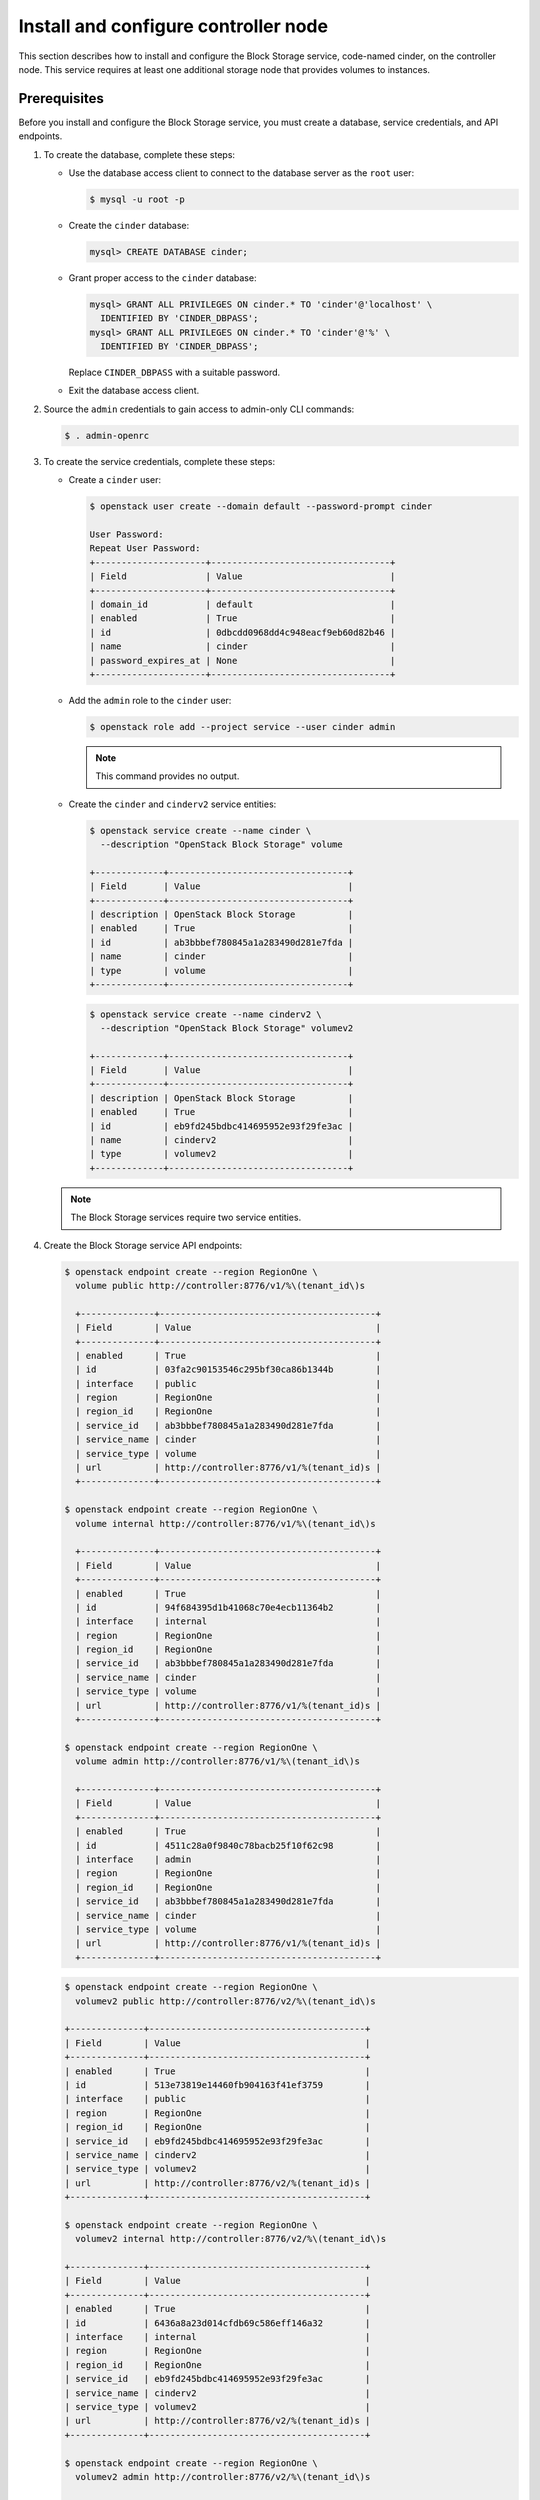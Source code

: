 .. _cinder-controller:

Install and configure controller node
~~~~~~~~~~~~~~~~~~~~~~~~~~~~~~~~~~~~~

This section describes how to install and configure the Block
Storage service, code-named cinder, on the controller node. This
service requires at least one additional storage node that provides
volumes to instances.

Prerequisites
-------------

Before you install and configure the Block Storage service, you
must create a database, service credentials, and API endpoints.

#. To create the database, complete these steps:

   * Use the database access client to connect to the database
     server as the ``root`` user:

     .. code-block:: console

        $ mysql -u root -p

     .. end

   * Create the ``cinder`` database:

     .. code-block:: console

        mysql> CREATE DATABASE cinder;

     .. end

   * Grant proper access to the ``cinder`` database:

     .. code-block:: console

        mysql> GRANT ALL PRIVILEGES ON cinder.* TO 'cinder'@'localhost' \
          IDENTIFIED BY 'CINDER_DBPASS';
        mysql> GRANT ALL PRIVILEGES ON cinder.* TO 'cinder'@'%' \
          IDENTIFIED BY 'CINDER_DBPASS';

     .. end

     Replace ``CINDER_DBPASS`` with a suitable password.

   * Exit the database access client.

#. Source the ``admin`` credentials to gain access to admin-only
   CLI commands:

   .. code-block:: console

      $ . admin-openrc

   .. end

#. To create the service credentials, complete these steps:

   * Create a ``cinder`` user:

     .. code-block:: console

        $ openstack user create --domain default --password-prompt cinder

        User Password:
        Repeat User Password:
        +---------------------+----------------------------------+
        | Field               | Value                            |
        +---------------------+----------------------------------+
        | domain_id           | default                          |
        | enabled             | True                             |
        | id                  | 0dbcdd0968dd4c948eacf9eb60d82b46 |
        | name                | cinder                           |
        | password_expires_at | None                             |
        +---------------------+----------------------------------+


     .. end

   * Add the ``admin`` role to the ``cinder`` user:

     .. code-block:: console

        $ openstack role add --project service --user cinder admin

     .. end

     .. note::

        This command provides no output.

   * Create the ``cinder`` and ``cinderv2`` service entities:

     .. code-block:: console

        $ openstack service create --name cinder \
          --description "OpenStack Block Storage" volume

        +-------------+----------------------------------+
        | Field       | Value                            |
        +-------------+----------------------------------+
        | description | OpenStack Block Storage          |
        | enabled     | True                             |
        | id          | ab3bbbef780845a1a283490d281e7fda |
        | name        | cinder                           |
        | type        | volume                           |
        +-------------+----------------------------------+

     .. end

     .. code-block:: console

        $ openstack service create --name cinderv2 \
          --description "OpenStack Block Storage" volumev2

        +-------------+----------------------------------+
        | Field       | Value                            |
        +-------------+----------------------------------+
        | description | OpenStack Block Storage          |
        | enabled     | True                             |
        | id          | eb9fd245bdbc414695952e93f29fe3ac |
        | name        | cinderv2                         |
        | type        | volumev2                         |
        +-------------+----------------------------------+

     .. end

   .. note::

      The Block Storage services require two service entities.

#. Create the Block Storage service API endpoints:

   .. code-block:: console

      $ openstack endpoint create --region RegionOne \
        volume public http://controller:8776/v1/%\(tenant_id\)s

        +--------------+-----------------------------------------+
        | Field        | Value                                   |
        +--------------+-----------------------------------------+
        | enabled      | True                                    |
        | id           | 03fa2c90153546c295bf30ca86b1344b        |
        | interface    | public                                  |
        | region       | RegionOne                               |
        | region_id    | RegionOne                               |
        | service_id   | ab3bbbef780845a1a283490d281e7fda        |
        | service_name | cinder                                  |
        | service_type | volume                                  |
        | url          | http://controller:8776/v1/%(tenant_id)s |
        +--------------+-----------------------------------------+

      $ openstack endpoint create --region RegionOne \
        volume internal http://controller:8776/v1/%\(tenant_id\)s

        +--------------+-----------------------------------------+
        | Field        | Value                                   |
        +--------------+-----------------------------------------+
        | enabled      | True                                    |
        | id           | 94f684395d1b41068c70e4ecb11364b2        |
        | interface    | internal                                |
        | region       | RegionOne                               |
        | region_id    | RegionOne                               |
        | service_id   | ab3bbbef780845a1a283490d281e7fda        |
        | service_name | cinder                                  |
        | service_type | volume                                  |
        | url          | http://controller:8776/v1/%(tenant_id)s |
        +--------------+-----------------------------------------+

      $ openstack endpoint create --region RegionOne \
        volume admin http://controller:8776/v1/%\(tenant_id\)s

        +--------------+-----------------------------------------+
        | Field        | Value                                   |
        +--------------+-----------------------------------------+
        | enabled      | True                                    |
        | id           | 4511c28a0f9840c78bacb25f10f62c98        |
        | interface    | admin                                   |
        | region       | RegionOne                               |
        | region_id    | RegionOne                               |
        | service_id   | ab3bbbef780845a1a283490d281e7fda        |
        | service_name | cinder                                  |
        | service_type | volume                                  |
        | url          | http://controller:8776/v1/%(tenant_id)s |
        +--------------+-----------------------------------------+

   .. end

   .. code-block:: console

      $ openstack endpoint create --region RegionOne \
        volumev2 public http://controller:8776/v2/%\(tenant_id\)s

      +--------------+-----------------------------------------+
      | Field        | Value                                   |
      +--------------+-----------------------------------------+
      | enabled      | True                                    |
      | id           | 513e73819e14460fb904163f41ef3759        |
      | interface    | public                                  |
      | region       | RegionOne                               |
      | region_id    | RegionOne                               |
      | service_id   | eb9fd245bdbc414695952e93f29fe3ac        |
      | service_name | cinderv2                                |
      | service_type | volumev2                                |
      | url          | http://controller:8776/v2/%(tenant_id)s |
      +--------------+-----------------------------------------+

      $ openstack endpoint create --region RegionOne \
        volumev2 internal http://controller:8776/v2/%\(tenant_id\)s

      +--------------+-----------------------------------------+
      | Field        | Value                                   |
      +--------------+-----------------------------------------+
      | enabled      | True                                    |
      | id           | 6436a8a23d014cfdb69c586eff146a32        |
      | interface    | internal                                |
      | region       | RegionOne                               |
      | region_id    | RegionOne                               |
      | service_id   | eb9fd245bdbc414695952e93f29fe3ac        |
      | service_name | cinderv2                                |
      | service_type | volumev2                                |
      | url          | http://controller:8776/v2/%(tenant_id)s |
      +--------------+-----------------------------------------+

      $ openstack endpoint create --region RegionOne \
        volumev2 admin http://controller:8776/v2/%\(tenant_id\)s

      +--------------+-----------------------------------------+
      | Field        | Value                                   |
      +--------------+-----------------------------------------+
      | enabled      | True                                    |
      | id           | e652cf84dd334f359ae9b045a2c91d96        |
      | interface    | admin                                   |
      | region       | RegionOne                               |
      | region_id    | RegionOne                               |
      | service_id   | eb9fd245bdbc414695952e93f29fe3ac        |
      | service_name | cinderv2                                |
      | service_type | volumev2                                |
      | url          | http://controller:8776/v2/%(tenant_id)s |
      +--------------+-----------------------------------------+

   .. end

   .. note::

      The Block Storage services require endpoints for each service
      entity.

Install and configure components
--------------------------------

.. only:: obs

   #. Install the packages:

      .. code-block:: console

         # zypper install openstack-cinder-api openstack-cinder-scheduler

      .. end

.. endonly

.. only:: rdo

   #. Install the packages:

      .. code-block:: console

         # yum install openstack-cinder

      .. end

.. endonly

.. only:: ubuntu or debian

   #. Install the packages:

      .. code-block:: console

         # apt install cinder-api cinder-scheduler

      .. end

.. endonly

2. Edit the ``/etc/cinder/cinder.conf`` file and complete the
   following actions:

   * In the ``[database]`` section, configure database access:

     .. path /etc/cinder/cinder.conf
     .. code-block:: ini

        [database]
        ...
        connection = mysql+pymysql://cinder:CINDER_DBPASS@controller/cinder

     .. end

     Replace ``CINDER_DBPASS`` with the password you chose for the
     Block Storage database.

   * In the ``[DEFAULT]`` section, configure ``RabbitMQ``
     message queue access:

     .. path /etc/cinder/cinder.conf
     .. code-block:: ini

        [DEFAULT]
        ...
        transport_url = rabbit://openstack:RABBIT_PASS@controller

     .. end

     Replace ``RABBIT_PASS`` with the password you chose for the
     ``openstack`` account in ``RabbitMQ``.

   * In the ``[DEFAULT]`` and ``[keystone_authtoken]`` sections,
     configure Identity service access:

     .. path /etc/cinder/cinder.conf
     .. code-block:: ini

        [DEFAULT]
        ...
        auth_strategy = keystone

        [keystone_authtoken]
        ...
        auth_uri = http://controller:5000
        auth_url = http://controller:35357
        memcached_servers = controller:11211
        auth_type = password
        project_domain_name = default
        user_domain_name = default
        project_name = service
        username = cinder
        password = CINDER_PASS

     .. end

     Replace ``CINDER_PASS`` with the password you chose for
     the ``cinder`` user in the Identity service.

     .. note::

        Comment out or remove any other options in the
        ``[keystone_authtoken]`` section.

   * In the ``[DEFAULT]`` section, configure the ``my_ip`` option to
     use the management interface IP address of the controller node:

     .. path /etc/cinder/cinder.conf
     .. code-block:: ini

        [DEFAULT]
        ...
        my_ip = 10.0.0.11

     .. end

.. only:: obs or rdo or ubuntu

   * In the ``[oslo_concurrency]`` section, configure the lock path:

     .. path /etc/cinder/cinder.conf
     .. code-block:: ini

        [oslo_concurrency]
        ...
        lock_path = /var/lib/cinder/tmp

     .. end

.. endonly

.. only:: rdo or ubuntu or debian

   3. Populate the Block Storage database:

      .. code-block:: console

         # su -s /bin/sh -c "cinder-manage db sync" cinder

      .. end

      .. note::

         Ignore any deprecation messages in this output.

.. endonly

Configure Compute to use Block Storage
--------------------------------------

* Edit the ``/etc/nova/nova.conf`` file and add the following
  to it:

  .. path /etc/nova/nova.conf
  .. code-block:: ini

     [cinder]
     os_region_name = RegionOne

  .. end

Finalize installation
---------------------

.. only:: obs or rdo

   #. Restart the Compute API service:

      .. code-block:: console

         # systemctl restart openstack-nova-api.service

      .. end

   #. Start the Block Storage services and configure them to start when
      the system boots:

      .. code-block:: console

         # systemctl enable openstack-cinder-api.service openstack-cinder-scheduler.service
         # systemctl start openstack-cinder-api.service openstack-cinder-scheduler.service

      .. end

.. endonly

.. only:: ubuntu or debian

   #. Restart the Compute API service:

      .. code-block:: console

         # service nova-api restart

      .. end

   #. Restart the Block Storage services:

      .. code-block:: console

         # service cinder-scheduler restart
         # service cinder-api restart

      .. end

.. endonly
